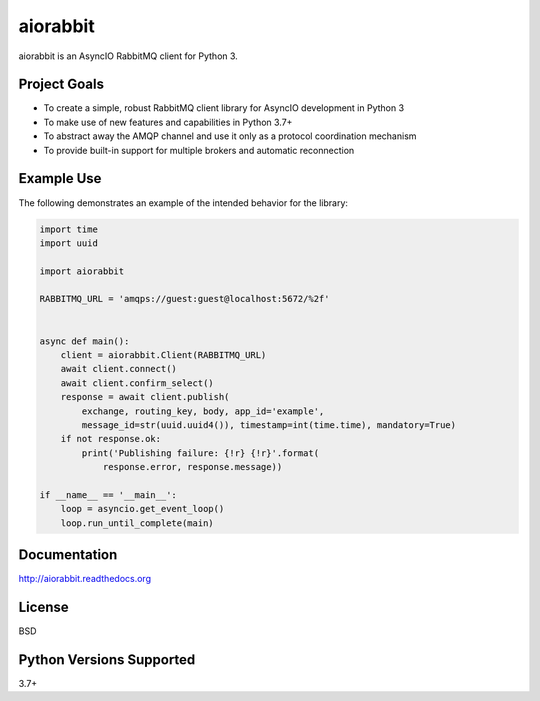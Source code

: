 aiorabbit
=========
aiorabbit is an AsyncIO RabbitMQ client for Python 3.

|Version| |Status| |Coverage| |License|

Project Goals
-------------
- To create a simple, robust RabbitMQ client library for AsyncIO development in Python 3
- To make use of new features and capabilities in Python 3.7+
- To abstract away the AMQP channel and use it only as a protocol coordination mechanism
- To provide built-in support for multiple brokers and automatic reconnection

Example Use
-----------
The following demonstrates an example of the intended behavior for the library:

.. code-block:: python

    import time
    import uuid

    import aiorabbit

    RABBITMQ_URL = 'amqps://guest:guest@localhost:5672/%2f'


    async def main():
        client = aiorabbit.Client(RABBITMQ_URL)
        await client.connect()
        await client.confirm_select()
        response = await client.publish(
            exchange, routing_key, body, app_id='example',
            message_id=str(uuid.uuid4()), timestamp=int(time.time), mandatory=True)
        if not response.ok:
            print('Publishing failure: {!r} {!r}'.format(
                response.error, response.message))

    if __name__ == '__main__':
        loop = asyncio.get_event_loop()
        loop.run_until_complete(main)

Documentation
-------------
http://aiorabbit.readthedocs.org

License
-------
BSD

Python Versions Supported
-------------------------
3.7+

.. |Version| image:: https://img.shields.io/pypi/v/aiorabbit.svg?
   :target: https://pypi.python.org/pypi/aiorabbit

.. |Status| image:: https://github.com/gmr/aiorabbit/workflows/Testing/badge.svg?
   :target: https://github.com/gmr/aiorabbit/actions?workflow=Testing
   :alt: Build Status

.. |Coverage| image:: https://img.shields.io/codecov/c/github/gmr/aiorabbit.svg?
   :target: https://codecov.io/github/gmr/aiorabbit?branch=master

.. |License| image:: https://img.shields.io/pypi/l/aiorabbit.svg?
   :target: https://aiorabbit.readthedocs.org
